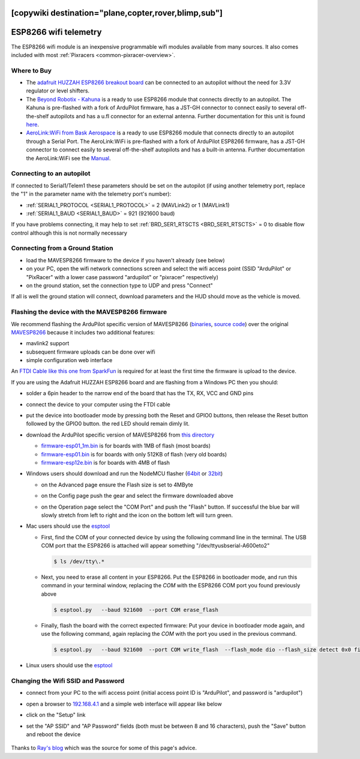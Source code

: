.. _common-esp8266-telemetry:
[copywiki destination="plane,copter,rover,blimp,sub"]
======================
ESP8266 wifi telemetry
======================

.. image:: ../../../images/esp8266-telemetry.jpg
    :target: ../_images/esp8266-telemetry.jpg
    :width: 450px

.. image:: ../../../images/Kahuna_ESP8266.jpg
    :target: ../_images/Kahuna_ESP8266.jpg
    :width: 450px

.. image:: ../../../images/bask-aero/AeroLinkWiFi.jpg
    :target: ../_images/bask-aero/AeroLinkWiFi.jpg
    :width: 450px

The ESP8266 wifi module is an inexpensive programmable wifi modules available from many sources.  It also comes included with most :ref:`Pixracers <common-pixracer-overview>`.

Where to Buy
------------
- The `adafruit HUZZAH ESP8266 breakout board <https://www.adafruit.com/product/2471>`__ can be connected to an autopilot without the need for 3.3V regulator or level shifters.
- The `Beyond Robotix - Kahuna <https://www.beyondrobotix.com/products/kahuna>`__ is a ready to use ESP8266 module that connects directly to an autopilot. The Kahuna is pre-flashed with a fork of ArduPilot firmware, has a JST-GH connector to connect easily to several off-the-shelf autopilots and has a u.fl connector for an external antenna. Further documentation for this unit is found `here <https://docs.google.com/document/d/1VyOsp9_q6dIAdYdWuDFcWoqqrNy_vbFMANubZA3Uz5g/edit?usp=sharing>`__.
- `AeroLink:WiFi from Bask Aerospace <https://baskaerospace.com.au/shop/telemetry/aerolink-wifi/>`__ is a ready to use ESP8266 module that connects directly to an autopilot through a Serial Port. The AeroLink:WiFi is pre-flashed with a fork of ArduPilot ESP8266 firmware, has a JST-GH connector to connect easily to several off-the-shelf autopilots and has a built-in antenna. Further documentation the AeroLink:WiFi see the `Manual <https://baskaerospace.com.au/support/manual/aerolink-wifi-user-manual/>`__.

Connecting to an autopilot
--------------------------

.. image:: ../../../images/esp8266-telemetry-pixhawk.jpg
    :target: ../_images/esp8266-telemetry-pixhawk.jpg

If connected to Serial1/Telem1 these parameters should be set on the autopilot (if using another telemetry port, replace the "1" in the parameter name with the telemetry port's number):

- :ref:`SERIAL1_PROTOCOL <SERIAL1_PROTOCOL>` = 2 (MAVLink2) or 1 (MAVLink1)
- :ref:`SERIAL1_BAUD <SERIAL1_BAUD>` = 921 (921600 baud)

If you have problems connecting, it may help to set :ref:`BRD_SER1_RTSCTS <BRD_SER1_RTSCTS>` = 0 to disable flow control although this is not normally necessary

Connecting from a Ground Station
--------------------------------

- load the MAVESP8266 firmware to the device if you haven't already (see below)
- on your PC, open the wifi network connections screen and select the wifi access point (SSID "ArduPilot" or "PixRacer" with a lower case password "ardupilot" or "pixracer" respectively)
- on the ground station, set the connection type to UDP and press "Connect"

If all is well the ground station will connect, download parameters and the HUD should move as the vehicle is moved.

Flashing the device with the MAVESP8266 firmware
------------------------------------------------

We recommend flashing the ArduPilot specific version of MAVESP8266 (`binaries <https://firmware.ardupilot.org/Tools/MAVESP8266/latest/>`__, `source code <https://github.com/ArduPilot/mavesp8266>`__) over the original `MAVESP8266 <https://github.com/dogmaphobic/mavesp8266>`__ because it includes two additional features:

- mavlink2 support
- subsequent firmware uploads can be done over wifi
- simple configuration web interface

An `FTDI Cable like this one from SparkFun <https://www.sparkfun.com/products/9717>`__ is required for at least the first time the firmware is upload to the device.

If you are using the Adafruit HUZZAH ESP8266 board and are flashing from a Windows PC then you should:

- solder a 6pin header to the narrow end of the board that has the TX, RX, VCC and GND pins
- connect the device to your computer using the FTDI cable
- put the device into bootloader mode by pressing both the Reset and GPIO0 buttons, then release the Reset button followed by the GPIO0 button.  the red LED should remain dimly lit.
- download the ArduPilot specific version of MAVESP8266 from `this directory <https://firmware.ardupilot.org/Tools/MAVESP8266/latest/>`__

  - `firmware-esp01_1m.bin <https://firmware.ardupilot.org/Tools/MAVESP8266/latest/firmware-esp01_1m.bin>`__ is for boards with 1MB of flash (most boards)
  - `firmware-esp01.bin <https://firmware.ardupilot.org/Tools/MAVESP8266/latest/firmware-esp01.bin>`__ is for boards with only 512KB of flash (very old boards)
  - `firmware-esp12e.bin <https://firmware.ardupilot.org/Tools/MAVESP8266/latest/firmware-esp12e.bin>`__ is for boards with 4MB of flash
- Windows users should download and run the NodeMCU flasher (`64bit <https://github.com/nodemcu/nodemcu-flasher/blob/master/Win64/Release/ESP8266Flasher.exe>`__ or `32bit <https://github.com/nodemcu/nodemcu-flasher/blob/master/Win32/Release/ESP8266Flasher.exe>`__)

  - on the Advanced page ensure the Flash size is set to 4MByte
  - on the Config page push the gear and select the firmware downloaded above
  - on the Operation page select the "COM Port" and push the "Flash" button.  If successful the blue bar will slowly stretch from left to right and the icon on the bottom left will turn green.

    .. image:: ../../../images/esp8266-telemetry-flash.png
        :target: ../_images/esp8266-telemetry-flash.png

- Mac users should use the `esptool <https://github.com/espressif/esptool>`__

  - First, find the COM of your connected device by using the following command line in the terminal. The USB COM port that the ESP8266 is attached will appear something  "/dev/ttyusbserial-A600eto2" 

    ..  code-block:: shell

      $ ls /dev/tty\.*

  - Next, you need to erase all content in your ESP8266. Put the ESP8266 in bootloader mode, and run this command in your terminal window, replacing the *COM* with the ESP8266 COM port you found previously above

    ..  code-block:: shell

      $ esptool.py   --baud 921600  --port COM erase_flash

  - Finally,  flash the board with the correct expected firmware: Put your device in bootloader mode again, and use the following command, again replacing the *COM* with the  port you used in the previous command.

    ..  code-block:: shell

      $ esptool.py   --baud 921600  --port COM write_flash  --flash_mode dio --flash_size detect 0x0 firmware-XXXX.bin



- Linux users should use the `esptool <https://github.com/espressif/esptool>`__

Changing the Wifi SSID and Password
-----------------------------------

- connect from your PC to the wifi access point (initial access point ID is "ArduPilot", and password is "ardupilot")
- open a browser to `192.168.4.1 <http://192.168.4.1/>`__ and a simple web interface will appear like below
- click on the "Setup" link
- set the "AP SSID" and "AP Password" fields (both must be between 8 and 16 characters), push the "Save" button and reboot the device

    .. image:: ../../../images/esp8266-telemetry-web-setup.png
        :target: ../_images/esp8266-telemetry-web-setup.png

Thanks to `Ray's blog <https://rays-blog.de/2016/10/21/224/adding-wi-fi-telemetry-to-pixhawk-flight-controller-with-esp8266-module/>`__ which was the source for some of this page's advice.
